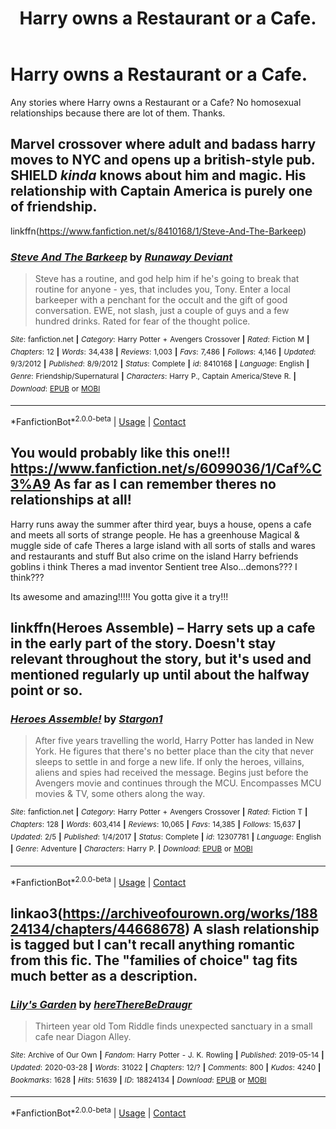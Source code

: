 #+TITLE: Harry owns a Restaurant or a Cafe.

* Harry owns a Restaurant or a Cafe.
:PROPERTIES:
:Author: msn3397
:Score: 3
:DateUnix: 1607696905.0
:DateShort: 2020-Dec-11
:FlairText: Request
:END:
Any stories where Harry owns a Restaurant or a Cafe? No homosexual relationships because there are lot of them. Thanks.


** Marvel crossover where adult and badass harry moves to NYC and opens up a british-style pub. SHIELD /kinda/ knows about him and magic. His relationship with Captain America is purely one of friendship.

linkffn([[https://www.fanfiction.net/s/8410168/1/Steve-And-The-Barkeep]])
:PROPERTIES:
:Author: Astramancer_
:Score: 6
:DateUnix: 1607697708.0
:DateShort: 2020-Dec-11
:END:

*** [[https://www.fanfiction.net/s/8410168/1/][*/Steve And The Barkeep/*]] by [[https://www.fanfiction.net/u/1543518/Runaway-Deviant][/Runaway Deviant/]]

#+begin_quote
  Steve has a routine, and god help him if he's going to break that routine for anyone - yes, that includes you, Tony. Enter a local barkeeper with a penchant for the occult and the gift of good conversation. EWE, not slash, just a couple of guys and a few hundred drinks. Rated for fear of the thought police.
#+end_quote

^{/Site/:} ^{fanfiction.net} ^{*|*} ^{/Category/:} ^{Harry} ^{Potter} ^{+} ^{Avengers} ^{Crossover} ^{*|*} ^{/Rated/:} ^{Fiction} ^{M} ^{*|*} ^{/Chapters/:} ^{12} ^{*|*} ^{/Words/:} ^{34,438} ^{*|*} ^{/Reviews/:} ^{1,003} ^{*|*} ^{/Favs/:} ^{7,486} ^{*|*} ^{/Follows/:} ^{4,146} ^{*|*} ^{/Updated/:} ^{9/3/2012} ^{*|*} ^{/Published/:} ^{8/9/2012} ^{*|*} ^{/Status/:} ^{Complete} ^{*|*} ^{/id/:} ^{8410168} ^{*|*} ^{/Language/:} ^{English} ^{*|*} ^{/Genre/:} ^{Friendship/Supernatural} ^{*|*} ^{/Characters/:} ^{Harry} ^{P.,} ^{Captain} ^{America/Steve} ^{R.} ^{*|*} ^{/Download/:} ^{[[http://www.ff2ebook.com/old/ffn-bot/index.php?id=8410168&source=ff&filetype=epub][EPUB]]} ^{or} ^{[[http://www.ff2ebook.com/old/ffn-bot/index.php?id=8410168&source=ff&filetype=mobi][MOBI]]}

--------------

*FanfictionBot*^{2.0.0-beta} | [[https://github.com/FanfictionBot/reddit-ffn-bot/wiki/Usage][Usage]] | [[https://www.reddit.com/message/compose?to=tusing][Contact]]
:PROPERTIES:
:Author: FanfictionBot
:Score: 4
:DateUnix: 1607697728.0
:DateShort: 2020-Dec-11
:END:


** You would probably like this one!!! [[https://www.fanfiction.net/s/6099036/1/Caf%C3%A9]] As far as I can remember theres no relationships at all!

Harry runs away the summer after third year, buys a house, opens a cafe and meets all sorts of strange people. He has a greenhouse Magical & muggle side of cafe Theres a large island with all sorts of stalls and wares and restaurants and stuff But also crime on the island Harry befriends goblins i think Theres a mad inventor Sentient tree Also...demons??? I think???

Its awesome and amazing!!!!! You gotta give it a try!!!
:PROPERTIES:
:Author: fandomgirl15
:Score: 3
:DateUnix: 1607716476.0
:DateShort: 2020-Dec-11
:END:


** linkffn(Heroes Assemble) -- Harry sets up a cafe in the early part of the story. Doesn't stay relevant throughout the story, but it's used and mentioned regularly up until about the halfway point or so.
:PROPERTIES:
:Author: ParanoidDrone
:Score: 4
:DateUnix: 1607700012.0
:DateShort: 2020-Dec-11
:END:

*** [[https://www.fanfiction.net/s/12307781/1/][*/Heroes Assemble!/*]] by [[https://www.fanfiction.net/u/5643202/Stargon1][/Stargon1/]]

#+begin_quote
  After five years travelling the world, Harry Potter has landed in New York. He figures that there's no better place than the city that never sleeps to settle in and forge a new life. If only the heroes, villains, aliens and spies had received the message. Begins just before the Avengers movie and continues through the MCU. Encompasses MCU movies & TV, some others along the way.
#+end_quote

^{/Site/:} ^{fanfiction.net} ^{*|*} ^{/Category/:} ^{Harry} ^{Potter} ^{+} ^{Avengers} ^{Crossover} ^{*|*} ^{/Rated/:} ^{Fiction} ^{T} ^{*|*} ^{/Chapters/:} ^{128} ^{*|*} ^{/Words/:} ^{603,414} ^{*|*} ^{/Reviews/:} ^{10,065} ^{*|*} ^{/Favs/:} ^{14,385} ^{*|*} ^{/Follows/:} ^{15,637} ^{*|*} ^{/Updated/:} ^{2/5} ^{*|*} ^{/Published/:} ^{1/4/2017} ^{*|*} ^{/Status/:} ^{Complete} ^{*|*} ^{/id/:} ^{12307781} ^{*|*} ^{/Language/:} ^{English} ^{*|*} ^{/Genre/:} ^{Adventure} ^{*|*} ^{/Characters/:} ^{Harry} ^{P.} ^{*|*} ^{/Download/:} ^{[[http://www.ff2ebook.com/old/ffn-bot/index.php?id=12307781&source=ff&filetype=epub][EPUB]]} ^{or} ^{[[http://www.ff2ebook.com/old/ffn-bot/index.php?id=12307781&source=ff&filetype=mobi][MOBI]]}

--------------

*FanfictionBot*^{2.0.0-beta} | [[https://github.com/FanfictionBot/reddit-ffn-bot/wiki/Usage][Usage]] | [[https://www.reddit.com/message/compose?to=tusing][Contact]]
:PROPERTIES:
:Author: FanfictionBot
:Score: 2
:DateUnix: 1607700033.0
:DateShort: 2020-Dec-11
:END:


** linkao3([[https://archiveofourown.org/works/18824134/chapters/44668678]]) A slash relationship is tagged but I can't recall anything romantic from this fic. The "families of choice" tag fits much better as a description.
:PROPERTIES:
:Author: vix-0
:Score: 2
:DateUnix: 1607800628.0
:DateShort: 2020-Dec-12
:END:

*** [[https://archiveofourown.org/works/18824134][*/Lily's Garden/*]] by [[https://www.archiveofourown.org/users/hereThereBeDraugr/pseuds/hereThereBeDraugr][/hereThereBeDraugr/]]

#+begin_quote
  Thirteen year old Tom Riddle finds unexpected sanctuary in a small cafe near Diagon Alley.
#+end_quote

^{/Site/:} ^{Archive} ^{of} ^{Our} ^{Own} ^{*|*} ^{/Fandom/:} ^{Harry} ^{Potter} ^{-} ^{J.} ^{K.} ^{Rowling} ^{*|*} ^{/Published/:} ^{2019-05-14} ^{*|*} ^{/Updated/:} ^{2020-03-28} ^{*|*} ^{/Words/:} ^{31022} ^{*|*} ^{/Chapters/:} ^{12/?} ^{*|*} ^{/Comments/:} ^{800} ^{*|*} ^{/Kudos/:} ^{4240} ^{*|*} ^{/Bookmarks/:} ^{1628} ^{*|*} ^{/Hits/:} ^{51639} ^{*|*} ^{/ID/:} ^{18824134} ^{*|*} ^{/Download/:} ^{[[https://archiveofourown.org/downloads/18824134/Lilys%20Garden.epub?updated_at=1606536747][EPUB]]} ^{or} ^{[[https://archiveofourown.org/downloads/18824134/Lilys%20Garden.mobi?updated_at=1606536747][MOBI]]}

--------------

*FanfictionBot*^{2.0.0-beta} | [[https://github.com/FanfictionBot/reddit-ffn-bot/wiki/Usage][Usage]] | [[https://www.reddit.com/message/compose?to=tusing][Contact]]
:PROPERTIES:
:Author: FanfictionBot
:Score: 2
:DateUnix: 1607800648.0
:DateShort: 2020-Dec-12
:END:
